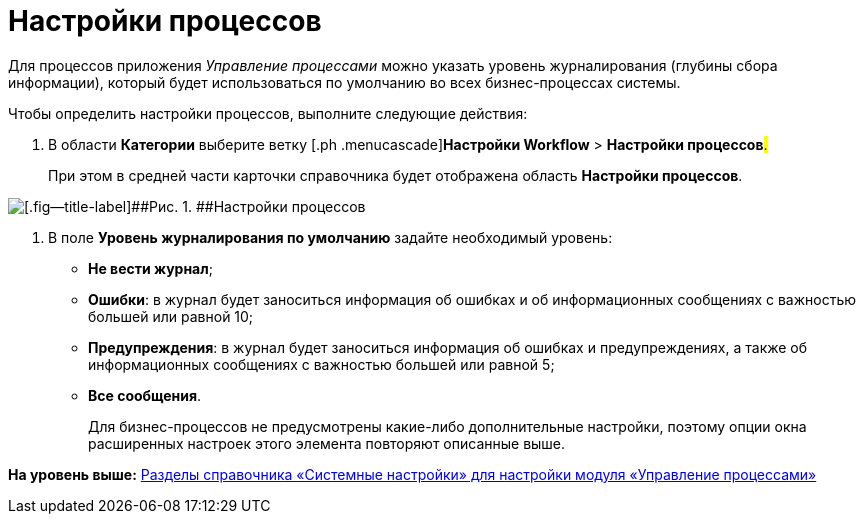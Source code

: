 =  Настройки процессов

Для процессов приложения [.dfn .term]_Управление процессами_ можно указать уровень журналирования (глубины сбора информации), который будет использоваться по умолчанию во всех бизнес-процессах системы.

Чтобы определить настройки процессов, выполните следующие действия:

. [.ph .cmd]#В области [.keyword]*Категории* выберите ветку [.ph .menucascade]#[.ph .uicontrol]*Настройки Workflow* > [.ph .uicontrol]*Настройки процессов*#.#
+
При этом в средней части карточки справочника будет отображена область [.keyword .wintitle]*Настройки процессов*.

image::WF_processes.png[[.fig--title-label]##Рис. 1. ##Настройки процессов]
. [.ph .cmd]#В поле [.keyword]*Уровень журналирования по умолчанию* задайте необходимый уровень:#
* *Не вести журнал*;
* *Ошибки*: в журнал будет заноситься информация об ошибках и об информационных сообщениях с важностью большей или равной 10;
* *Предупреждения*: в журнал будет заноситься информация об ошибках и предупреждениях, а также об информационных сообщениях с важностью большей или равной 5;
* *Все сообщения*.
+
Для бизнес-процессов не предусмотрены какие-либо дополнительные настройки, поэтому опции окна расширенных настроек этого элемента повторяют описанные выше.

*На уровень выше:* xref:SysDic_sections.adoc[Разделы справочника «Системные настройки» для настройки модуля «Управление процессами»]
